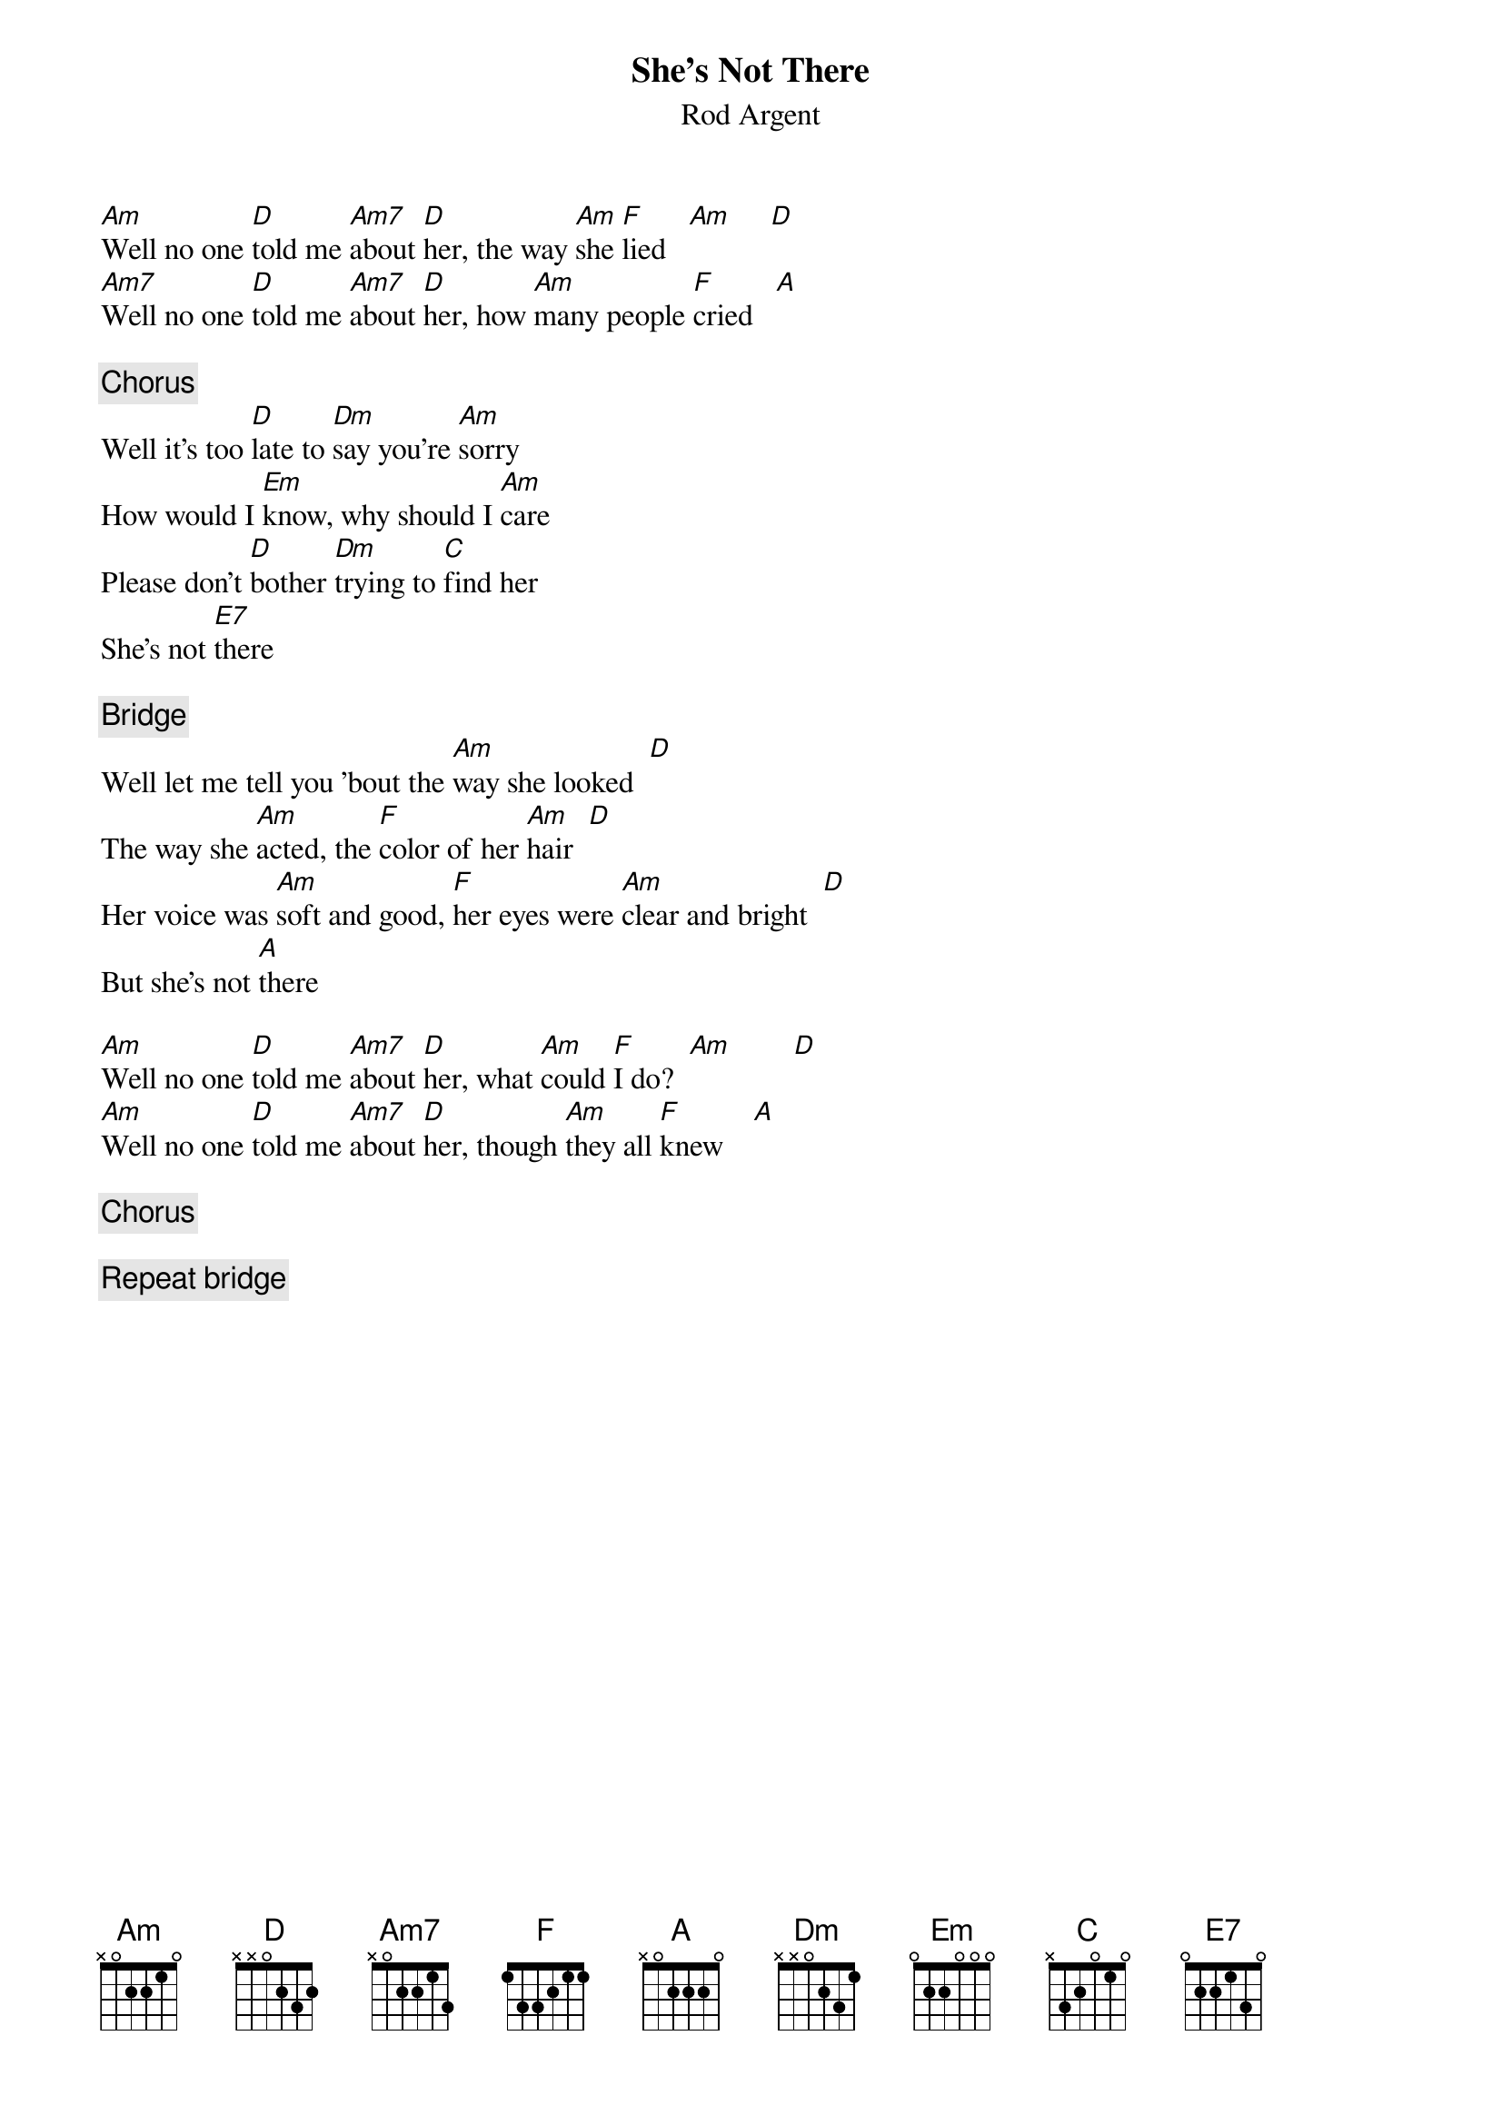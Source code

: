 {title:She's Not There}
{st:Rod Argent}

[Am]Well no one [D]told me [Am7]about [D]her, the way [Am]she [F]lied   [Am]     [D] 
[Am7]Well no one [D]told me [Am7]about [D]her, how [Am]many people [F]cried   [A] 

{c:Chorus}
Well it's too [D]late to [Dm]say you're [Am]sorry
How would I [Em]know, why should I [Am]care
Please don't [D]bother [Dm]trying to [C]find her
She's not [E7]there

{c:Bridge}
Well let me tell you 'bout the [Am]way she looked  [D] 
The way she [Am]acted, the [F]color of her [Am]hair  [D] 
Her voice was [Am]soft and good, [F]her eyes were [Am]clear and bright  [D] 
But she's not [A]there

[Am]Well no one [D]told me [Am7]about [D]her, what [Am]could [F]I do?  [Am]        [D] 
[Am]Well no one [D]told me [Am7]about [D]her, though [Am]they all [F]knew    [A] 

{c:Chorus}

{c:Repeat bridge}
